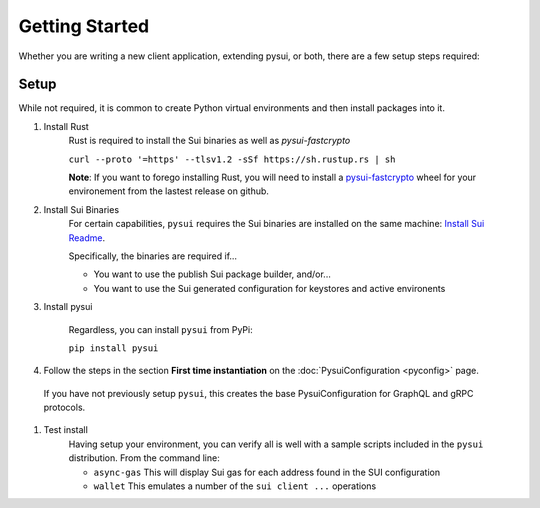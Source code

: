 
###############
Getting Started
###############

Whether you are writing a new client application, extending pysui, or both,
there are a few setup steps required:

Setup
-----

While not required, it is common to create Python virtual environments
and then install packages into it.

#. Install Rust
    Rust is required to install the Sui binaries as well as `pysui-fastcrypto`

    ``curl --proto '=https' --tlsv1.2 -sSf https://sh.rustup.rs | sh``

    **Note**: If you want to forego installing Rust, you will need to
    install a `pysui-fastcrypto <https://github.com/FrankC01/pysui-fastcrypto>`_ wheel for your environement from the
    lastest release on github.

#. Install Sui Binaries
    For certain capabilities, ``pysui`` requires the Sui binaries are installed
    on the same machine: `Install Sui Readme <https://docs.sui.io/build/install#install-sui-binaries>`_.

    Specifically, the binaries are required if...

    * You want to use the publish Sui package builder, and/or...
    * You want to use the Sui generated configuration for keystores and active
      environents


#. Install pysui

    Regardless, you can install ``pysui`` from PyPi:

    ``pip install pysui``



#. Follow the steps in the section **First time instantiation** on the :doc:`PysuiConfiguration <pyconfig>` page.

  If you have not previously setup ``pysui``, this creates the base PysuiConfiguration for GraphQL
  and gRPC protocols.


#. Test install
    Having setup your environment, you can verify all is well with a sample
    scripts included in the ``pysui`` distribution. From the command line:

    * ``async-gas`` This will display Sui gas for each address found in the
      SUI configuration
    * ``wallet`` This emulates a number of the ``sui client ...`` operations
